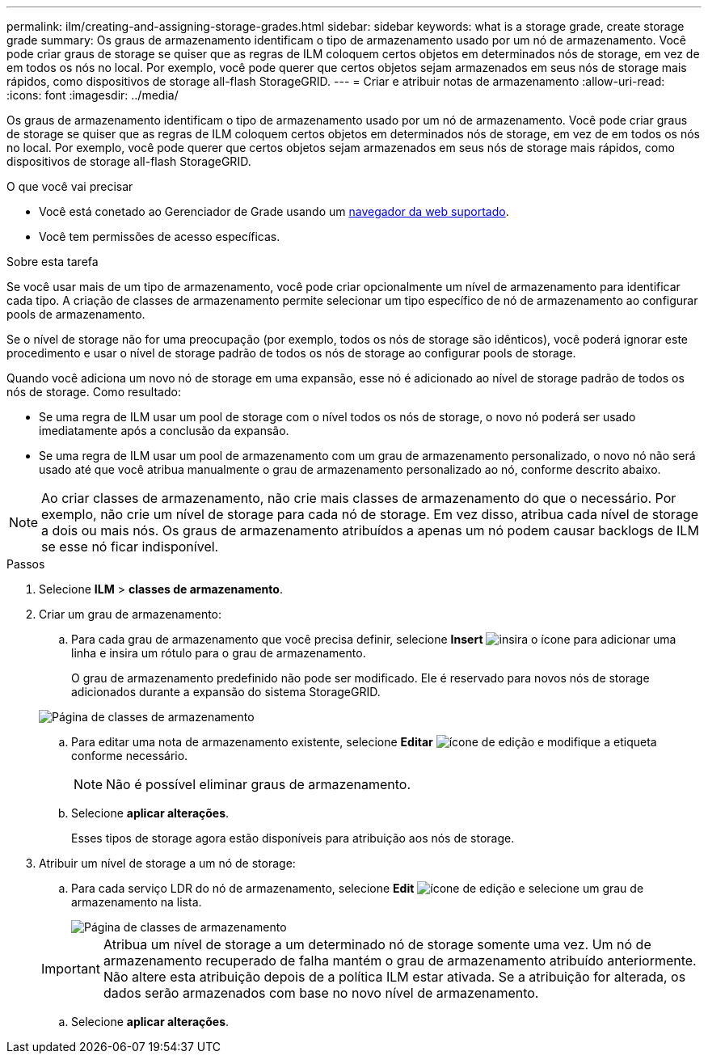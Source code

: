 ---
permalink: ilm/creating-and-assigning-storage-grades.html 
sidebar: sidebar 
keywords: what is a storage grade, create storage grade 
summary: Os graus de armazenamento identificam o tipo de armazenamento usado por um nó de armazenamento. Você pode criar graus de storage se quiser que as regras de ILM coloquem certos objetos em determinados nós de storage, em vez de em todos os nós no local. Por exemplo, você pode querer que certos objetos sejam armazenados em seus nós de storage mais rápidos, como dispositivos de storage all-flash StorageGRID. 
---
= Criar e atribuir notas de armazenamento
:allow-uri-read: 
:icons: font
:imagesdir: ../media/


[role="lead"]
Os graus de armazenamento identificam o tipo de armazenamento usado por um nó de armazenamento. Você pode criar graus de storage se quiser que as regras de ILM coloquem certos objetos em determinados nós de storage, em vez de em todos os nós no local. Por exemplo, você pode querer que certos objetos sejam armazenados em seus nós de storage mais rápidos, como dispositivos de storage all-flash StorageGRID.

.O que você vai precisar
* Você está conetado ao Gerenciador de Grade usando um xref:../admin/web-browser-requirements.adoc[navegador da web suportado].
* Você tem permissões de acesso específicas.


.Sobre esta tarefa
Se você usar mais de um tipo de armazenamento, você pode criar opcionalmente um nível de armazenamento para identificar cada tipo. A criação de classes de armazenamento permite selecionar um tipo específico de nó de armazenamento ao configurar pools de armazenamento.

Se o nível de storage não for uma preocupação (por exemplo, todos os nós de storage são idênticos), você poderá ignorar este procedimento e usar o nível de storage padrão de todos os nós de storage ao configurar pools de storage.

Quando você adiciona um novo nó de storage em uma expansão, esse nó é adicionado ao nível de storage padrão de todos os nós de storage. Como resultado:

* Se uma regra de ILM usar um pool de storage com o nível todos os nós de storage, o novo nó poderá ser usado imediatamente após a conclusão da expansão.
* Se uma regra de ILM usar um pool de armazenamento com um grau de armazenamento personalizado, o novo nó não será usado até que você atribua manualmente o grau de armazenamento personalizado ao nó, conforme descrito abaixo.



NOTE: Ao criar classes de armazenamento, não crie mais classes de armazenamento do que o necessário. Por exemplo, não crie um nível de storage para cada nó de storage. Em vez disso, atribua cada nível de storage a dois ou mais nós. Os graus de armazenamento atribuídos a apenas um nó podem causar backlogs de ILM se esse nó ficar indisponível.

.Passos
. Selecione *ILM* > *classes de armazenamento*.
. Criar um grau de armazenamento:
+
.. Para cada grau de armazenamento que você precisa definir, selecione *Insert* image:../media/icon_nms_insert.gif["insira o ícone"] para adicionar uma linha e insira um rótulo para o grau de armazenamento.
+
O grau de armazenamento predefinido não pode ser modificado. Ele é reservado para novos nós de storage adicionados durante a expansão do sistema StorageGRID.

+
image::../media/editing_storage_grades.gif[Página de classes de armazenamento]

.. Para editar uma nota de armazenamento existente, selecione *Editar* image:../media/icon_nms_edit.gif["ícone de edição"] e modifique a etiqueta conforme necessário.
+

NOTE: Não é possível eliminar graus de armazenamento.

.. Selecione *aplicar alterações*.
+
Esses tipos de storage agora estão disponíveis para atribuição aos nós de storage.



. Atribuir um nível de storage a um nó de storage:
+
.. Para cada serviço LDR do nó de armazenamento, selecione *Edit* image:../media/icon_nms_edit.gif["ícone de edição"] e selecione um grau de armazenamento na lista.
+
image::../media/assigning_storage_grades_to_storage_nodes.gif[Página de classes de armazenamento]

+

IMPORTANT: Atribua um nível de storage a um determinado nó de storage somente uma vez. Um nó de armazenamento recuperado de falha mantém o grau de armazenamento atribuído anteriormente. Não altere esta atribuição depois de a política ILM estar ativada. Se a atribuição for alterada, os dados serão armazenados com base no novo nível de armazenamento.

.. Selecione *aplicar alterações*.



